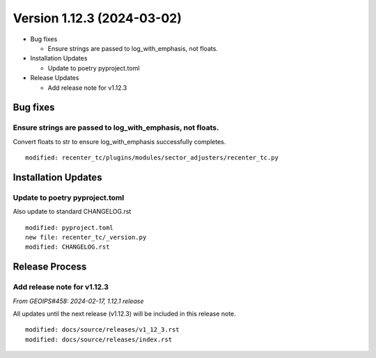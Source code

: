.. dropdown:: Distribution Statement

 | # # # This source code is subject to the license referenced at
 | # # # https://github.com/NRLMMD-GEOIPS.

Version 1.12.3 (2024-03-02)
***************************

* Bug fixes

  * Ensure strings are passed to log_with_emphasis, not floats.
* Installation Updates

  * Update to poetry pyproject.toml
* Release Updates

  * Add release note for v1.12.3

Bug fixes
=========

Ensure strings are passed to log_with_emphasis, not floats.
-----------------------------------------------------------

Convert floats to str to ensure log_with_emphasis successfully completes.

::

  modified: recenter_tc/plugins/modules/sector_adjusters/recenter_tc.py

Installation Updates
====================

Update to poetry pyproject.toml
-------------------------------

Also update to standard CHANGELOG.rst

::

  modified: pyproject.toml
  new file: recenter_tc/_version.py
  modified: CHANGELOG.rst

Release Process
===============

Add release note for v1.12.3
----------------------------

*From GEOIPS#458: 2024-02-17, 1.12.1 release*

All updates until the next release (v1.12.3) will be included in
this release note.

::

  modified: docs/source/releases/v1_12_3.rst
  modified: docs/source/releases/index.rst
